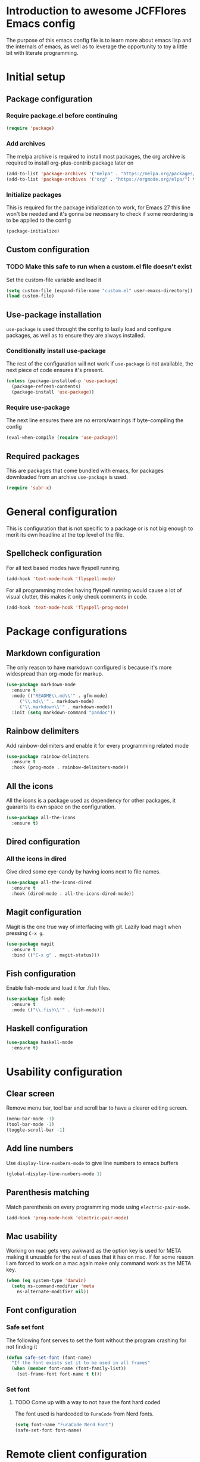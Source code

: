 * Introduction to awesome JCFFlores Emacs config
The purpose of this emacs config file is to learn more about emacs lisp
and the internals of emacs, as well as to leverage the opportunity to toy
a little bit with literate programming.
* Initial setup
** Package configuration
*** Require package.el before continuing
#+BEGIN_SRC emacs-lisp
(require 'package)
#+END_SRC
*** Add archives
The melpa archive is required to install most packages, the org archive
is required to install org-plus-contrib package later on
#+BEGIN_SRC emacs-lisp
(add-to-list 'package-archives '("melpa" . "https://melpa.org/packages/") t)
(add-to-list 'package-archives '("org" . "https://orgmode.org/elpa/") t)
#+END_SRC
*** Initialize packages
This is required for the package initialization to work, for Emacs 27 this
line won't be needed and it's gonna be necessary to check if some reordering
is to be applied to the config
#+BEGIN_SRC emacs-lisp
(package-initialize)
#+END_SRC
** Custom configuration
*** TODO Make this safe to run when a custom.el file doesn't exist
Set the custom-file variable and load it
#+BEGIN_SRC emacs-lisp
(setq custom-file (expand-file-name "custom.el" user-emacs-directory))
(load custom-file)
#+END_SRC
** Use-package installation
~use-package~ is used throught the config to lazily load and configure
packages, as well as to ensure they are always installed.
*** Conditionally install use-package
The rest of the configuration will not work if ~use-package~ is not available,
the next piece of code ensures it's present.
#+BEGIN_SRC emacs-lisp
(unless (package-installed-p 'use-package)
  (package-refresh-contents)
  (package-install 'use-package))
#+END_SRC
*** Require use-package
The next line ensures there are no errors/warnings if byte-compiling the config
#+BEGIN_SRC emacs-lisp
(eval-when-compile (require 'use-package))
#+END_SRC
** Required packages
This are packages that come bundled with emacs, for packages downloaded from an
archive ~use-package~ is used.
#+BEGIN_SRC emacs-lisp
(require 'subr-x)
#+END_SRC
* General configuration
This is configuration that is not specific to a package
or is not big enough to merit its own headline at the
top level of the file.
** Spellcheck configuration
For all text based modes have flyspell running.
#+BEGIN_SRC emacs-lisp
(add-hook 'text-mode-hook 'flyspell-mode)
#+END_SRC

For all programming modes having flyspell running would
cause a lot of visual clutter, this makes it only check
comments in code.
#+BEGIN_SRC emacs-lisp
(add-hook 'text-mode-hook 'flyspell-prog-mode)
#+END_SRC
* Package configurations
** Markdown configuration
The only reason to have markdown configured is because it's more widespread
than org-mode for markup.
#+BEGIN_SRC emacs-lisp
(use-package markdown-mode
  :ensure t
  :mode (("README\\.md\\'" . gfm-mode)
	 ("\\.md\\'" . markdown-mode)
	 ("\\.markdown\\'" . markdown-mode))
  :init (setq markdown-command "pandoc"))
#+END_SRC
** Rainbow delimiters
Add rainbow-delimiters and enable it for every programming related mode
#+BEGIN_SRC emacs-lisp
(use-package rainbow-delimiters
  :ensure t
  :hook (prog-mode . rainbow-delimiters-mode))
#+END_SRC
** All the icons
All the icons is a package used as dependency for other packages, it
guarants its own space on the configuration.
#+BEGIN_SRC emacs-lisp
(use-package all-the-icons
  :ensure t)
#+END_SRC
** Dired configuration
*** All the icons in dired
Give dired some eye-candy by having icons next to file names.
#+BEGIN_SRC emacs-lisp
(use-package all-the-icons-dired
  :ensure t
  :hook (dired-mode . all-the-icons-dired-mode))
#+END_SRC
** Magit configuration
Magit is the one true way of interfacing with git. Lazily load
magit when pressing ~C-x g~.
#+BEGIN_SRC emacs-lisp
(use-package magit
  :ensure t
  :bind (("C-x g" . magit-status)))
#+END_SRC
** Fish configuration
Enable fish-mode and load it for .fish files.
#+BEGIN_SRC emacs-lisp
  (use-package fish-mode
    :ensure t
    :mode (("\\.fish\\'" . fish-mode)))
#+END_SRC
** Haskell configuration
#+BEGIN_SRC emacs-lisp
  (use-package haskell-mode
    :ensure t)
#+END_SRC
* Usability configuration
** Clear screen
Remove menu bar, tool bar and scroll bar to have a clearer editing screen.
#+BEGIN_SRC emacs-lisp
(menu-bar-mode -1)
(tool-bar-mode -1)
(toggle-scroll-bar -1)
#+END_SRC
** Add line numbers
Use ~display-line-numbers-mode~ to give line numbers to emacs buffers
#+BEGIN_SRC emacs-lisp
(global-display-line-numbers-mode 1)
#+END_SRC
** Parenthesis matching
Match parenthesis on every programming mode using ~electric-pair-mode~.
#+BEGIN_SRC emacs-lisp
(add-hook 'prog-mode-hook 'electric-pair-mode)
#+END_SRC
** Mac usability
Working on mac gets very awkward as the option key is used for META
making it unusable for the rest of uses that it has on mac. If for some reason
I am forced to work on a mac again make only command work as the META key.
#+BEGIN_SRC emacs-lisp
(when (eq system-type 'darwin)
  (setq ns-command-modifier 'meta
	ns-alternate-modifier nil))
#+END_SRC
** Font configuration
*** Safe set font
The following font serves to set the font without the program crashing
for not finding it
#+BEGIN_SRC emacs-lisp
(defun safe-set-font (font-name)
  "If the font exists set it to be used in all frames"
  (when (member font-name (font-family-list))
    (set-frame-font font-name t t)))
#+END_SRC
*** Set font
**** TODO Come up with a way to not have the font hard coded
The font used is hardcoded to ~FuraCode~ from Nerd fonts.
#+BEGIN_SRC emacs-lisp
(setq font-name "FuraCode Nerd Font")
(safe-set-font font-name)
#+END_SRC
* Remote client configuration
This configuration is used at work to open local emacs from a remote server
and edit files through tramp.
#+BEGIN_SRC emacs-lisp
  (when-let* ((server-key (getenv "SERVER_KEY")))
    (setq server-use-tcp t)
    (setq server-port 14000)
    (setq server-auth-key server-key)
    (server-start))
#+END_SRC
